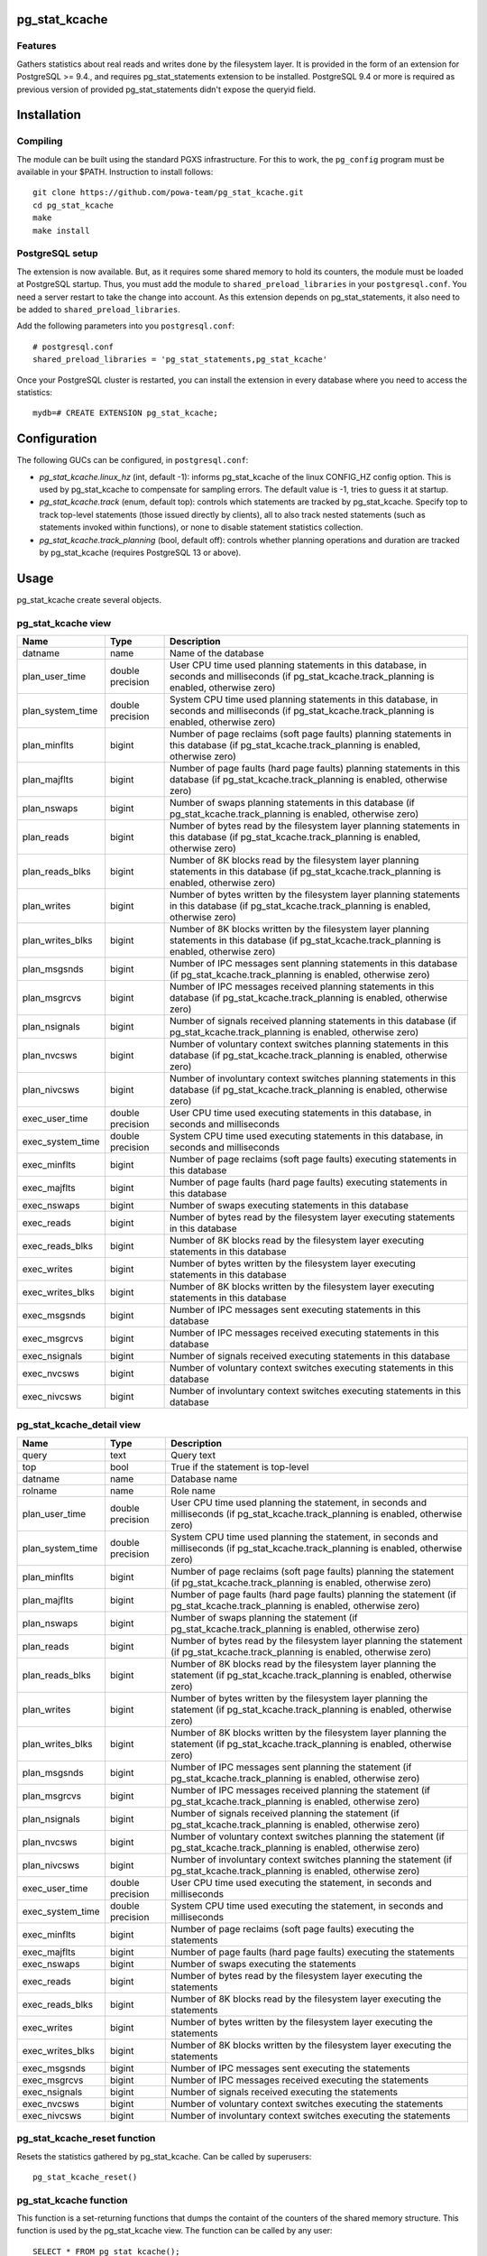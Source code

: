 pg_stat_kcache
==============

Features
--------

Gathers statistics about real reads and writes done by the filesystem layer.
It is provided in the form of an extension for PostgreSQL >= 9.4., and requires
pg_stat_statements extension to be installed. PostgreSQL 9.4 or more is
required as previous version of provided pg_stat_statements didn't expose the
queryid field.

Installation
============

Compiling
---------

The module can be built using the standard PGXS infrastructure. For this to
work, the ``pg_config`` program must be available in your $PATH. Instruction to
install follows::

 git clone https://github.com/powa-team/pg_stat_kcache.git
 cd pg_stat_kcache
 make
 make install

PostgreSQL setup
----------------

The extension is now available. But, as it requires some shared memory to hold
its counters, the module must be loaded at PostgreSQL startup. Thus, you must
add the module to ``shared_preload_libraries`` in your ``postgresql.conf``. You
need a server restart to take the change into account.  As this extension
depends on pg_stat_statements, it also need to be added to
``shared_preload_libraries``.

Add the following parameters into you ``postgresql.conf``::

 # postgresql.conf
 shared_preload_libraries = 'pg_stat_statements,pg_stat_kcache'

Once your PostgreSQL cluster is restarted, you can install the extension in
every database where you need to access the statistics::

 mydb=# CREATE EXTENSION pg_stat_kcache;

Configuration
=============

The following GUCs can be configured, in ``postgresql.conf``:

- *pg_stat_kcache.linux_hz* (int, default -1): informs pg_stat_kcache of the
  linux CONFIG_HZ config option. This is used by pg_stat_kcache to compensate
  for sampling errors. The default value is -1, tries to guess it at startup.
- *pg_stat_kcache.track* (enum, default top): controls which statements are
  tracked by pg_stat_kcache. Specify top to track top-level statements (those
  issued directly by clients), all to also track nested statements (such as
  statements invoked within functions), or none to disable statement statistics
  collection.
- *pg_stat_kcache.track_planning* (bool, default off): controls whether
  planning operations and duration are tracked by pg_stat_kcache (requires
  PostgreSQL 13 or above).

Usage
=====

pg_stat_kcache create several objects.

pg_stat_kcache view
-------------------

+------------------+------------------+---------------------------------------------------------------------------------------------------------------------------------------------------------+
|       Name       |       Type       |                                                                       Description                                                                       |
+==================+==================+=========================================================================================================================================================+
| datname          | name             | Name of the database                                                                                                                                    |
+------------------+------------------+---------------------------------------------------------------------------------------------------------------------------------------------------------+
| plan_user_time   | double precision | User CPU time used planning statements in this database, in seconds and milliseconds (if pg_stat_kcache.track_planning is enabled, otherwise zero)      |
+------------------+------------------+---------------------------------------------------------------------------------------------------------------------------------------------------------+
| plan_system_time | double precision | System CPU time used planning  statements in this database, in seconds and milliseconds (if pg_stat_kcache.track_planning is enabled, otherwise zero)   |
+------------------+------------------+---------------------------------------------------------------------------------------------------------------------------------------------------------+
| plan_minflts     | bigint           | Number of page reclaims (soft page faults) planning  statements in this database (if pg_stat_kcache.track_planning is enabled, otherwise zero)          |
+------------------+------------------+---------------------------------------------------------------------------------------------------------------------------------------------------------+
| plan_majflts     | bigint           | Number of page faults (hard page faults) planning  statements in this database (if pg_stat_kcache.track_planning is enabled, otherwise zero)            |
+------------------+------------------+---------------------------------------------------------------------------------------------------------------------------------------------------------+
| plan_nswaps      | bigint           | Number of swaps planning  statements in this database (if pg_stat_kcache.track_planning is enabled, otherwise zero)                                     |
+------------------+------------------+---------------------------------------------------------------------------------------------------------------------------------------------------------+
| plan_reads       | bigint           | Number of bytes read by the filesystem layer planning  statements in this database (if pg_stat_kcache.track_planning is enabled, otherwise zero)        |
+------------------+------------------+---------------------------------------------------------------------------------------------------------------------------------------------------------+
| plan_reads_blks  | bigint           | Number of 8K blocks read by the filesystem layer planning  statements in this database (if pg_stat_kcache.track_planning is enabled, otherwise zero)    |
+------------------+------------------+---------------------------------------------------------------------------------------------------------------------------------------------------------+
| plan_writes      | bigint           | Number of bytes written by the filesystem layer planning  statements in this database (if pg_stat_kcache.track_planning is enabled, otherwise zero)     |
+------------------+------------------+---------------------------------------------------------------------------------------------------------------------------------------------------------+
| plan_writes_blks | bigint           | Number of 8K blocks written by the filesystem layer planning  statements in this database (if pg_stat_kcache.track_planning is enabled, otherwise zero) |
+------------------+------------------+---------------------------------------------------------------------------------------------------------------------------------------------------------+
| plan_msgsnds     | bigint           | Number of IPC messages sent planning  statements in this database (if pg_stat_kcache.track_planning is enabled, otherwise zero)                         |
+------------------+------------------+---------------------------------------------------------------------------------------------------------------------------------------------------------+
| plan_msgrcvs     | bigint           | Number of IPC messages received planning  statements in this database (if pg_stat_kcache.track_planning is enabled, otherwise zero)                     |
+------------------+------------------+---------------------------------------------------------------------------------------------------------------------------------------------------------+
| plan_nsignals    | bigint           | Number of signals received planning  statements in this database (if pg_stat_kcache.track_planning is enabled, otherwise zero)                          |
+------------------+------------------+---------------------------------------------------------------------------------------------------------------------------------------------------------+
| plan_nvcsws      | bigint           | Number of voluntary context switches planning  statements in this database (if pg_stat_kcache.track_planning is enabled, otherwise zero)                |
+------------------+------------------+---------------------------------------------------------------------------------------------------------------------------------------------------------+
| plan_nivcsws     | bigint           | Number of involuntary context switches planning  statements in this database (if pg_stat_kcache.track_planning is enabled, otherwise zero)              |
+------------------+------------------+---------------------------------------------------------------------------------------------------------------------------------------------------------+
| exec_user_time   | double precision | User CPU time used executing  statements in this database, in seconds and milliseconds                                                                  |
+------------------+------------------+---------------------------------------------------------------------------------------------------------------------------------------------------------+
| exec_system_time | double precision | System CPU time used executing  statements in this database, in seconds and milliseconds                                                                |
+------------------+------------------+---------------------------------------------------------------------------------------------------------------------------------------------------------+
| exec_minflts     | bigint           | Number of page reclaims (soft page faults) executing statements in this database                                                                        |
+------------------+------------------+---------------------------------------------------------------------------------------------------------------------------------------------------------+
| exec_majflts     | bigint           | Number of page faults (hard page faults) executing statements in this database                                                                          |
+------------------+------------------+---------------------------------------------------------------------------------------------------------------------------------------------------------+
| exec_nswaps      | bigint           | Number of swaps executing statements in this database                                                                                                   |
+------------------+------------------+---------------------------------------------------------------------------------------------------------------------------------------------------------+
| exec_reads       | bigint           | Number of bytes read by the filesystem layer executing statements in this database                                                                      |
+------------------+------------------+---------------------------------------------------------------------------------------------------------------------------------------------------------+
| exec_reads_blks  | bigint           | Number of 8K blocks read by the filesystem layer executing statements in this database                                                                  |
+------------------+------------------+---------------------------------------------------------------------------------------------------------------------------------------------------------+
| exec_writes      | bigint           | Number of bytes written by the filesystem layer executing statements in this database                                                                   |
+------------------+------------------+---------------------------------------------------------------------------------------------------------------------------------------------------------+
| exec_writes_blks | bigint           | Number of 8K blocks written by the filesystem layer executing statements in this database                                                               |
+------------------+------------------+---------------------------------------------------------------------------------------------------------------------------------------------------------+
| exec_msgsnds     | bigint           | Number of IPC messages sent executing statements in this database                                                                                       |
+------------------+------------------+---------------------------------------------------------------------------------------------------------------------------------------------------------+
| exec_msgrcvs     | bigint           | Number of IPC messages received executing statements in this database                                                                                   |
+------------------+------------------+---------------------------------------------------------------------------------------------------------------------------------------------------------+
| exec_nsignals    | bigint           | Number of signals received executing statements in this database                                                                                        |
+------------------+------------------+---------------------------------------------------------------------------------------------------------------------------------------------------------+
| exec_nvcsws      | bigint           | Number of voluntary context switches executing statements in this database                                                                              |
+------------------+------------------+---------------------------------------------------------------------------------------------------------------------------------------------------------+
| exec_nivcsws     | bigint           | Number of involuntary context switches executing statements in this database                                                                            |
+------------------+------------------+---------------------------------------------------------------------------------------------------------------------------------------------------------+

pg_stat_kcache_detail view
--------------------------

+------------------+------------------+------------------------------------------------------------------------------------------------------------------------------------------+
|       Name       |       Type       |                                                               Description                                                                |
+==================+==================+==========================================================================================================================================+
| query            | text             | Query text                                                                                                                               |
+------------------+------------------+------------------------------------------------------------------------------------------------------------------------------------------+
| top              | bool             | True if the statement is top-level                                                                                                       |
+------------------+------------------+------------------------------------------------------------------------------------------------------------------------------------------+
| datname          | name             | Database name                                                                                                                            |
+------------------+------------------+------------------------------------------------------------------------------------------------------------------------------------------+
| rolname          | name             | Role name                                                                                                                                |
+------------------+------------------+------------------------------------------------------------------------------------------------------------------------------------------+
| plan_user_time   | double precision | User CPU time used planning the statement, in seconds and milliseconds (if pg_stat_kcache.track_planning is enabled, otherwise zero)     |
+------------------+------------------+------------------------------------------------------------------------------------------------------------------------------------------+
| plan_system_time | double precision | System CPU time used planning the statement, in seconds and milliseconds (if pg_stat_kcache.track_planning is enabled, otherwise zero)   |
+------------------+------------------+------------------------------------------------------------------------------------------------------------------------------------------+
| plan_minflts     | bigint           | Number of page reclaims (soft page faults) planning the statement (if pg_stat_kcache.track_planning is enabled, otherwise zero)          |
+------------------+------------------+------------------------------------------------------------------------------------------------------------------------------------------+
| plan_majflts     | bigint           | Number of page faults (hard page faults) planning the statement (if pg_stat_kcache.track_planning is enabled, otherwise zero)            |
+------------------+------------------+------------------------------------------------------------------------------------------------------------------------------------------+
| plan_nswaps      | bigint           | Number of swaps planning the statement (if pg_stat_kcache.track_planning is enabled, otherwise zero)                                     |
+------------------+------------------+------------------------------------------------------------------------------------------------------------------------------------------+
| plan_reads       | bigint           | Number of bytes read by the filesystem layer planning the statement (if pg_stat_kcache.track_planning is enabled, otherwise zero)        |
+------------------+------------------+------------------------------------------------------------------------------------------------------------------------------------------+
| plan_reads_blks  | bigint           | Number of 8K blocks read by the filesystem layer planning the statement (if pg_stat_kcache.track_planning is enabled, otherwise zero)    |
+------------------+------------------+------------------------------------------------------------------------------------------------------------------------------------------+
| plan_writes      | bigint           | Number of bytes written by the filesystem layer planning the statement (if pg_stat_kcache.track_planning is enabled, otherwise zero)     |
+------------------+------------------+------------------------------------------------------------------------------------------------------------------------------------------+
| plan_writes_blks | bigint           | Number of 8K blocks written by the filesystem layer planning the statement (if pg_stat_kcache.track_planning is enabled, otherwise zero) |
+------------------+------------------+------------------------------------------------------------------------------------------------------------------------------------------+
| plan_msgsnds     | bigint           | Number of IPC messages sent planning the statement (if pg_stat_kcache.track_planning is enabled, otherwise zero)                         |
+------------------+------------------+------------------------------------------------------------------------------------------------------------------------------------------+
| plan_msgrcvs     | bigint           | Number of IPC messages received planning the statement (if pg_stat_kcache.track_planning is enabled, otherwise zero)                     |
+------------------+------------------+------------------------------------------------------------------------------------------------------------------------------------------+
| plan_nsignals    | bigint           | Number of signals received planning the statement (if pg_stat_kcache.track_planning is enabled, otherwise zero)                          |
+------------------+------------------+------------------------------------------------------------------------------------------------------------------------------------------+
| plan_nvcsws      | bigint           | Number of voluntary context switches planning the statement (if pg_stat_kcache.track_planning is enabled, otherwise zero)                |
+------------------+------------------+------------------------------------------------------------------------------------------------------------------------------------------+
| plan_nivcsws     | bigint           | Number of involuntary context switches planning the statement (if pg_stat_kcache.track_planning is enabled, otherwise zero)              |
+------------------+------------------+------------------------------------------------------------------------------------------------------------------------------------------+
| exec_user_time   | double precision | User CPU time used executing the statement, in seconds and milliseconds                                                                  |
+------------------+------------------+------------------------------------------------------------------------------------------------------------------------------------------+
| exec_system_time | double precision | System CPU time used executing the statement, in seconds and milliseconds                                                                |
+------------------+------------------+------------------------------------------------------------------------------------------------------------------------------------------+
| exec_minflts     | bigint           | Number of page reclaims (soft page faults) executing the statements                                                                      |
+------------------+------------------+------------------------------------------------------------------------------------------------------------------------------------------+
| exec_majflts     | bigint           | Number of page faults (hard page faults) executing the statements                                                                        |
+------------------+------------------+------------------------------------------------------------------------------------------------------------------------------------------+
| exec_nswaps      | bigint           | Number of swaps executing the statements                                                                                                 |
+------------------+------------------+------------------------------------------------------------------------------------------------------------------------------------------+
| exec_reads       | bigint           | Number of bytes read by the filesystem layer executing the statements                                                                    |
+------------------+------------------+------------------------------------------------------------------------------------------------------------------------------------------+
| exec_reads_blks  | bigint           | Number of 8K blocks read by the filesystem layer executing the statements                                                                |
+------------------+------------------+------------------------------------------------------------------------------------------------------------------------------------------+
| exec_writes      | bigint           | Number of bytes written by the filesystem layer executing the statements                                                                 |
+------------------+------------------+------------------------------------------------------------------------------------------------------------------------------------------+
| exec_writes_blks | bigint           | Number of 8K blocks written by the filesystem layer executing the statements                                                             |
+------------------+------------------+------------------------------------------------------------------------------------------------------------------------------------------+
| exec_msgsnds     | bigint           | Number of IPC messages sent executing the statements                                                                                     |
+------------------+------------------+------------------------------------------------------------------------------------------------------------------------------------------+
| exec_msgrcvs     | bigint           | Number of IPC messages received executing the statements                                                                                 |
+------------------+------------------+------------------------------------------------------------------------------------------------------------------------------------------+
| exec_nsignals    | bigint           | Number of signals received executing the statements                                                                                      |
+------------------+------------------+------------------------------------------------------------------------------------------------------------------------------------------+
| exec_nvcsws      | bigint           | Number of voluntary context switches executing the statements                                                                            |
+------------------+------------------+------------------------------------------------------------------------------------------------------------------------------------------+
| exec_nivcsws     | bigint           | Number of involuntary context switches executing the statements                                                                          |
+------------------+------------------+------------------------------------------------------------------------------------------------------------------------------------------+

pg_stat_kcache_reset function
-----------------------------

Resets the statistics gathered by pg_stat_kcache. Can be called by superusers::

 pg_stat_kcache_reset()


pg_stat_kcache function
-----------------------

This function is a set-returning functions that dumps the containt of the counters
of the shared memory structure. This function is used by the pg_stat_kcache view.
The function can be called by any user::

 SELECT * FROM pg_stat_kcache();

It provides the following columns:

+------------------+------------------+------------------------------------------------------------------------------------------------------------------------------------------+
|       Name       |       Type       |                                                               Description                                                                |
+==================+==================+==========================================================================================================================================+
| queryid          | bigint           | pg_stat_statements' query identifier                                                                                                     |
+------------------+------------------+------------------------------------------------------------------------------------------------------------------------------------------+
| top              | bool             | True if the statement is top-level                                                                                                       |
+------------------+------------------+------------------------------------------------------------------------------------------------------------------------------------------+
| userid           | oid              | Database OID                                                                                                                             |
+------------------+------------------+------------------------------------------------------------------------------------------------------------------------------------------+
| dbid             | oid              | Database OID                                                                                                                             |
+------------------+------------------+------------------------------------------------------------------------------------------------------------------------------------------+
| plan_user_time   | double precision | User CPU time used planning the statement, in seconds and milliseconds (if pg_stat_kcache.track_planning is enabled, otherwise zero)     |
+------------------+------------------+------------------------------------------------------------------------------------------------------------------------------------------+
| plan_system_time | double precision | System CPU time used planning the statement, in seconds and milliseconds (if pg_stat_kcache.track_planning is enabled, otherwise zero)   |
+------------------+------------------+------------------------------------------------------------------------------------------------------------------------------------------+
| plan_minflts     | bigint           | Number of page reclaims (soft page faults) planning the statement (if pg_stat_kcache.track_planning is enabled, otherwise zero)          |
+------------------+------------------+------------------------------------------------------------------------------------------------------------------------------------------+
| plan_majflts     | bigint           | Number of page faults (hard page faults) planning the statement (if pg_stat_kcache.track_planning is enabled, otherwise zero)            |
+------------------+------------------+------------------------------------------------------------------------------------------------------------------------------------------+
| plan_nswaps      | bigint           | Number of swaps planning the statement (if pg_stat_kcache.track_planning is enabled, otherwise zero)                                     |
+------------------+------------------+------------------------------------------------------------------------------------------------------------------------------------------+
| plan_reads       | bigint           | Number of bytes read by the filesystem layer planning the statement (if pg_stat_kcache.track_planning is enabled, otherwise zero)        |
+------------------+------------------+------------------------------------------------------------------------------------------------------------------------------------------+
| plan_reads_blks  | bigint           | Number of 8K blocks read by the filesystem layer planning the statement (if pg_stat_kcache.track_planning is enabled, otherwise zero)    |
+------------------+------------------+------------------------------------------------------------------------------------------------------------------------------------------+
| plan_writes      | bigint           | Number of bytes written by the filesystem layer planning the statement (if pg_stat_kcache.track_planning is enabled, otherwise zero)     |
+------------------+------------------+------------------------------------------------------------------------------------------------------------------------------------------+
| plan_writes_blks | bigint           | Number of 8K blocks written by the filesystem layer planning the statement (if pg_stat_kcache.track_planning is enabled, otherwise zero) |
+------------------+------------------+------------------------------------------------------------------------------------------------------------------------------------------+
| plan_msgsnds     | bigint           | Number of IPC messages sent planning the statement (if pg_stat_kcache.track_planning is enabled, otherwise zero)                         |
+------------------+------------------+------------------------------------------------------------------------------------------------------------------------------------------+
| plan_msgrcvs     | bigint           | Number of IPC messages received planning the statement (if pg_stat_kcache.track_planning is enabled, otherwise zero)                     |
+------------------+------------------+------------------------------------------------------------------------------------------------------------------------------------------+
| plan_nsignals    | bigint           | Number of signals received planning the statement (if pg_stat_kcache.track_planning is enabled, otherwise zero)                          |
+------------------+------------------+------------------------------------------------------------------------------------------------------------------------------------------+
| plan_nvcsws      | bigint           | Number of voluntary context switches planning the statement (if pg_stat_kcache.track_planning is enabled, otherwise zero)                |
+------------------+------------------+------------------------------------------------------------------------------------------------------------------------------------------+
| plan_nivcsws     | bigint           | Number of involuntary context switches planning the statement (if pg_stat_kcache.track_planning is enabled, otherwise zero)              |
+------------------+------------------+------------------------------------------------------------------------------------------------------------------------------------------+
| exec_user_time   | double precision | User CPU time used executing the statement, in seconds and milliseconds                                                                  |
+------------------+------------------+------------------------------------------------------------------------------------------------------------------------------------------+
| exec_system_time | double precision | System CPU time used executing the statement, in seconds and milliseconds                                                                |
+------------------+------------------+------------------------------------------------------------------------------------------------------------------------------------------+
| exec_minflts     | bigint           | Number of page reclaims (soft page faults) executing the statements                                                                      |
+------------------+------------------+------------------------------------------------------------------------------------------------------------------------------------------+
| exec_majflts     | bigint           | Number of page faults (hard page faults) executing the statements                                                                        |
+------------------+------------------+------------------------------------------------------------------------------------------------------------------------------------------+
| exec_nswaps      | bigint           | Number of swaps executing the statements                                                                                                 |
+------------------+------------------+------------------------------------------------------------------------------------------------------------------------------------------+
| exec_reads       | bigint           | Number of bytes read by the filesystem layer executing the statements                                                                    |
+------------------+------------------+------------------------------------------------------------------------------------------------------------------------------------------+
| exec_reads_blks  | bigint           | Number of 8K blocks read by the filesystem layer executing the statements                                                                |
+------------------+------------------+------------------------------------------------------------------------------------------------------------------------------------------+
| exec_writes      | bigint           | Number of bytes written by the filesystem layer executing the statements                                                                 |
+------------------+------------------+------------------------------------------------------------------------------------------------------------------------------------------+
| exec_writes_blks | bigint           | Number of 8K blocks written by the filesystem layer executing the statements                                                             |
+------------------+------------------+------------------------------------------------------------------------------------------------------------------------------------------+
| exec_msgsnds     | bigint           | Number of IPC messages sent executing the statements                                                                                     |
+------------------+------------------+------------------------------------------------------------------------------------------------------------------------------------------+
| exec_msgrcvs     | bigint           | Number of IPC messages received executing the statements                                                                                 |
+------------------+------------------+------------------------------------------------------------------------------------------------------------------------------------------+
| exec_nsignals    | bigint           | Number of signals received executing the statements                                                                                      |
+------------------+------------------+------------------------------------------------------------------------------------------------------------------------------------------+
| exec_nvcsws      | bigint           | Number of voluntary context switches executing the statements                                                                            |
+------------------+------------------+------------------------------------------------------------------------------------------------------------------------------------------+
| exec_nivcsws     | bigint           | Number of involuntary context switches executing the statements                                                                          |
+------------------+------------------+------------------------------------------------------------------------------------------------------------------------------------------+

Updating the extension
======================

Note that a PostgreSQL restart is required for changes other than than SQL
objects.  Most of the new code will be enabled as soon as the restart is done,
whether or not the extension is updated, as the extension only takes care of
exposing the internal data structure in SQL.

Please also note that when the set-returning function fields are changes, a
PostgreSQL restart is required to load the new version of the extension.  Until
the restart is done, updating the extension will fail with messages similar to:

could not find function "pg_stat_kcache_2_2" in file .../pg_stat_kcache.so

Bugs and limitations
====================

No known bugs.

Tracking planner resources usage requires PostgreSQL 13 or above.

We assume that a kernel block is 512 bytes. This is true for Linux, but may not
be the case for another Unix implementation.

See: http://lkml.indiana.edu/hypermail/linux/kernel/0703.2/0937.html

On platforms without a native getrusage(2), all fields except `user_time` and
`system_time` will be NULL.

On platforms with a native getrusage(2), some of the fields may not be
maintained.  This is a platform dependent behavior, please refer to your
platform getrusage(2) manual page for more details.

If *pg_stat_kcache.track* is all, pg_stat_kcache tracks nested statements.
The max number of nesting level that will be tracked is is limited to 64, in
order to keep implementation simple, but this should be enough for reasonable
use cases.

Even if *pg_stat_kcache.track* is all, pg_stat_kcache view considers only
statistics of top-level statements. So, there is the case which even though
user cpu time used planning a nested statement is high, `plan_user_time` of
pg_stat_kcache view is small. In such a case, user cpu time used planning a
nested statement is counted in `exec_user_time`.

Authors
=======

pg_stat_kcache is an original development from Thomas Reiss, with large
portions of code inspired from pg_stat_plans. Julien Rouhaud also contributed
some parts of the extension.

Thanks goes to Peter Geoghegan for providing much inspiration with
pg_stat_plans so we could write this extension quite straightforward.

License
=======

pg_stat_kcache is free software distributed under the PostgreSQL license.

Copyright (c) 2014-2017, Dalibo
Copyright (c) 2018-2021, The PoWA-team

